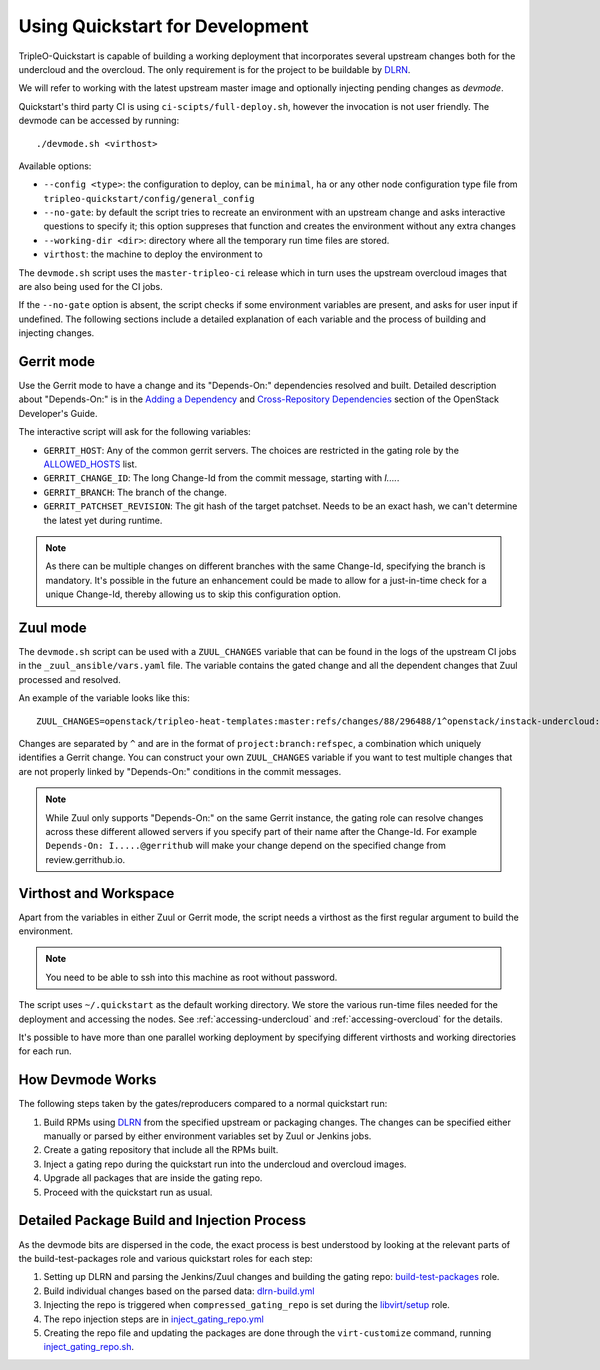 .. _devmode:

Using Quickstart for Development
================================

TripleO-Quickstart is capable of building a working deployment that
incorporates several upstream changes both for the undercloud and the
overcloud. The only requirement is for the project to be buildable by DLRN_.

We will refer to working with the latest upstream master image and optionally
injecting pending changes as `devmode`.

Quickstart's third party CI is using ``ci-scipts/full-deploy.sh``, however the
invocation is not user friendly. The devmode can be accessed by running::

    ./devmode.sh <virthost>

Available options:

- ``--config <type>``: the configuration to deploy, can be ``minimal``, ``ha``
  or any other node configuration type file from
  ``tripleo-quickstart/config/general_config``
- ``--no-gate``: by default the script tries to recreate an environment with an
  upstream change and asks interactive questions to specify it; this option
  suppreses that function and creates the environment without any extra changes
- ``--working-dir <dir>``: directory where all the temporary run time files are
  stored.
- ``virthost``: the machine to deploy the environment to

The ``devmode.sh`` script uses the ``master-tripleo-ci`` release which in turn
uses the upstream overcloud images that are also being used for the CI jobs.

If the ``--no-gate`` option is absent, the script checks if some environment
variables are present, and asks for user input if undefined. The following
sections include a detailed explanation of each variable and the process of
building and injecting changes.

Gerrit mode
-----------

Use the Gerrit mode to have a change and its "Depends-On:" dependencies
resolved and built. Detailed description about "Depends-On:" is in the `Adding
a Dependency`_ and `Cross-Repository Dependencies`_ section of the OpenStack
Developer's Guide.

.. _`Adding a Dependency`: http://docs.openstack.org/infra/manual/developers.html#adding-a-dependency
.. _`Cross-Repository Dependencies`: http://docs.openstack.org/infra/manual/developers.html#cross-repository-dependencies

The interactive script will ask for the following variables:

- ``GERRIT_HOST``: Any of the common gerrit servers. The choices are restricted
  in the gating role by the ALLOWED_HOSTS_ list.
- ``GERRIT_CHANGE_ID``: The long Change-Id from the commit message, starting
  with `I....`.
- ``GERRIT_BRANCH``: The branch of the change.
- ``GERRIT_PATCHSET_REVISION``: The git hash of the target patchset. Needs to
  be an exact hash, we can't determine the latest yet during runtime.

.. Note:: As there can be multiple changes on different branches with the same
   Change-Id, specifying the branch is mandatory. It's possible in the future
   an enhancement could be made to allow for a just-in-time check for a unique
   Change-Id, thereby allowing us to skip this configuration option.

Zuul mode
---------

The ``devmode.sh`` script can be used with a ``ZUUL_CHANGES`` variable that can
be found in the logs of the upstream CI jobs in the ``_zuul_ansible/vars.yaml``
file. The variable contains the gated change and all the dependent changes that
Zuul processed and resolved.

An example of the variable looks like this::

    ZUUL_CHANGES=openstack/tripleo-heat-templates:master:refs/changes/88/296488/1^openstack/instack-undercloud:master:refs/changes/84/315184/5

Changes are separated by ``^`` and are in the format of
``project:branch:refspec``, a combination which uniquely identifies a Gerrit
change. You can construct your own ``ZUUL_CHANGES`` variable if you want to
test multiple changes that are not properly linked by "Depends-On:" conditions
in the commit messages.

.. Note:: While Zuul only supports "Depends-On:" on the same Gerrit instance,
   the gating role can resolve changes across these different allowed servers
   if you specify part of their name after the Change-Id. For example
   ``Depends-On: I.....@gerrithub`` will make your change depend on the
   specified change from review.gerrithub.io.

.. _ALLOWED_HOSTS: https://github.com/redhat-openstack/ansible-role-tripleo-gate/blob/master/library/jenkins_deps.py#L48-L50

Virthost and Workspace
----------------------

Apart from the variables in either Zuul or Gerrit mode, the script needs a
virthost as the first regular argument to build the environment.

.. Note:: You need to be able to ssh into this machine as root without
   password.

The script uses ``~/.quickstart`` as the default working directory. We store
the various run-time files needed for the deployment and accessing the nodes.
See :ref:`accessing-undercloud` and :ref:`accessing-overcloud` for the details.

It's possible to have more than one parallel working deployment by specifying
different virthosts and working directories for each run.

How Devmode Works
-----------------

The following steps taken by the gates/reproducers compared to a normal
quickstart run:

#. Build RPMs using DLRN_ from the specified upstream or packaging changes. The
   changes can be specified either manually or parsed by either environment
   variables set by Zuul or Jenkins jobs.
#. Create a gating repository that include all the RPMs built.
#. Inject a gating repo during the quickstart run into the undercloud
   and overcloud images.
#. Upgrade all packages that are inside the gating repo.
#. Proceed with the quickstart run as usual.

.. _DLRN: https://github.com/openstack-packages/DLRN

Detailed Package Build and Injection Process
--------------------------------------------

As the devmode bits are dispersed in the code, the exact process is best
understood by looking at the relevant parts of the build-test-packages role and
various quickstart roles for each step:

#. Setting up DLRN and parsing the Jenkins/Zuul changes and building
   the gating repo: build-test-packages_ role.
#. Build individual changes based on the parsed data: dlrn-build.yml_
#. Injecting the repo is triggered when ``compressed_gating_repo`` is set
   during the `libvirt/setup`_ role.
#. The repo injection steps are in `inject_gating_repo.yml`_
#. Creating the repo file and updating the packages are done through the
   ``virt-customize`` command, running `inject_gating_repo.sh`_.

.. _build-test-packages: https://github.com/openstack/tripleo-quickstart-extras/tree/master/roles/build-test-packages
.. _dlrn-build.yml: https://github.com/openstack/tripleo-quickstart-extras/blob/master/roles/build-test-packages/tasks/dlrn-build.yml
.. _`libvirt/setup`: https://github.com/openstack/tripleo-quickstart/blob/b80109f8201b6f3a01987116b785b7ee7f6eae14/roles/libvirt/setup/undercloud/tasks/main.yml#L48-L50
.. _`inject_gating_repo.yml`: https://github.com/openstack/tripleo-quickstart/blob/master/roles/libvirt/setup/undercloud/tasks/inject_gating_repo.yml
.. _`inject_gating_repo.sh`: https://github.com/openstack/tripleo-quickstart/blob/master/roles/libvirt/setup/undercloud/templates/inject_gating_repo.sh.j2
